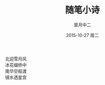 #+TITLE:       随笔小诗
#+AUTHOR:      皐月中二
#+EMAIL:       kuangdash@163.com
#+DATE:        2015-10-27 周二

#+URI:         /blog/%y/%m/%d/随笔小诗
#+TAGS:        poem
#+DESCRIPTION: 没事陶冶情操罢

#+LANGUAGE:    zh-CN
#+OPTIONS:     H:4 num:nil toc:t \n:nil ::t |:t ^:nil -:nil f:t *:t <:t

#+BEGIN_CENTER
#+BEGIN_VERSE
北迎雪月风
冰花缀桥中
南华空船渡
镜水透星宫
#+END_VERSE
#+END_CENTER
